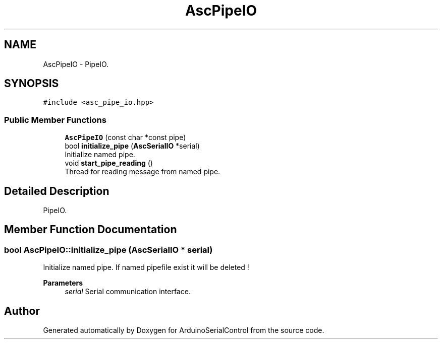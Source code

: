 .TH "AscPipeIO" 3 "Sat Jan 15 2022" "Version 0.1" "ArduinoSerialControl" \" -*- nroff -*-
.ad l
.nh
.SH NAME
AscPipeIO \- PipeIO\&.  

.SH SYNOPSIS
.br
.PP
.PP
\fC#include <asc_pipe_io\&.hpp>\fP
.SS "Public Member Functions"

.in +1c
.ti -1c
.RI "\fBAscPipeIO\fP (const char *const pipe)"
.br
.ti -1c
.RI "bool \fBinitialize_pipe\fP (\fBAscSerialIO\fP *serial)"
.br
.RI "Initialize named pipe\&. "
.ti -1c
.RI "void \fBstart_pipe_reading\fP ()"
.br
.RI "Thread for reading message from named pipe\&. "
.in -1c
.SH "Detailed Description"
.PP 
PipeIO\&. 
.SH "Member Function Documentation"
.PP 
.SS "bool AscPipeIO::initialize_pipe (\fBAscSerialIO\fP * serial)"

.PP
Initialize named pipe\&. If named pipefile exist it will be deleted !
.PP
\fBParameters\fP
.RS 4
\fIserial\fP Serial communication interface\&. 
.RE
.PP


.SH "Author"
.PP 
Generated automatically by Doxygen for ArduinoSerialControl from the source code\&.
